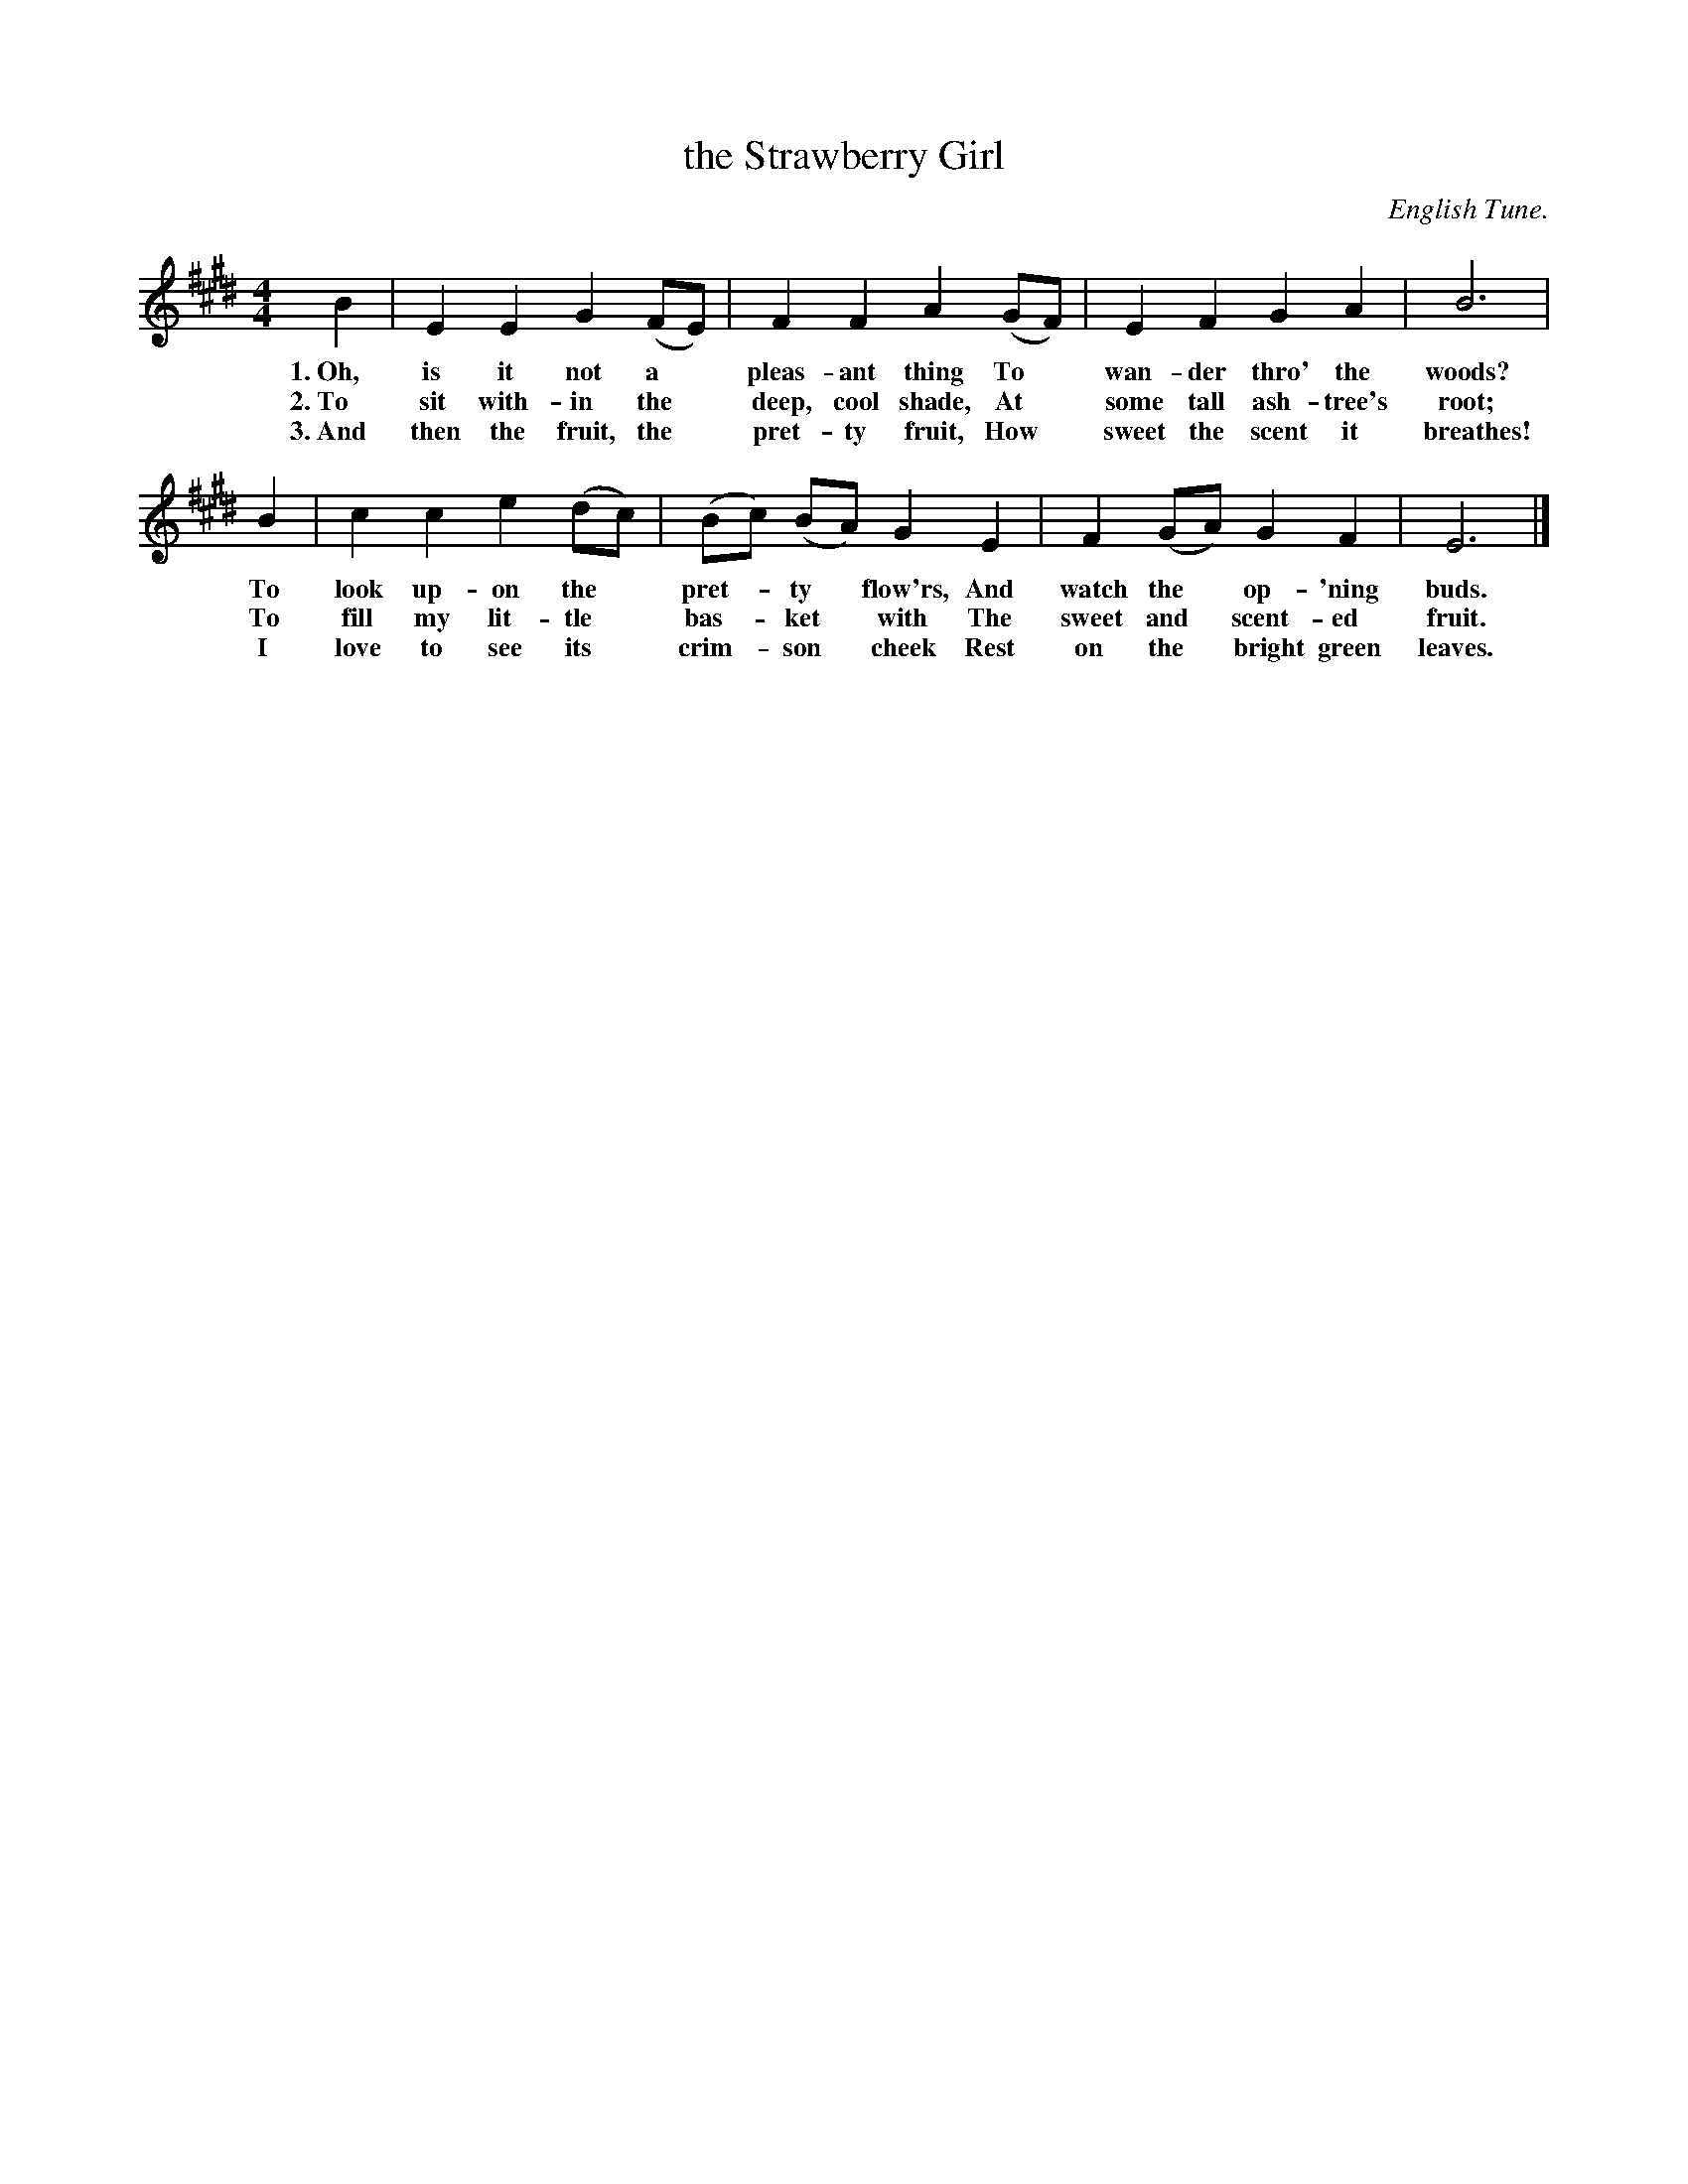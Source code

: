 X: 172
T: the Strawberry Girl
O: English Tune.
%R: air, march
B: "The Everyday Song Book", 1927
F: http://www.library.pitt.edu/happybirthday/pdf/The_Everyday_Song_Book.pdf
Z: 2017 John Chambers <jc:trillian.mit.edu>
M: 4/4
L: 1/8
K: E
% - - - - - - - - - - - - - - - - - - - - - - - - - - - - -
B2 | E2 E2 G2 (FE) | F2 F2 A2 (GF) | E2 F2 G2 A2 | B6 |
w: 1.~Oh, is it not a* pleas-ant thing        To* wan-der thro' the woods?
w: 2.~To sit with-in the* deep, cool shade,   At* some tall ash-tree's root;
w: 3.~And then the fruit, the* pret-ty fruit, How* sweet the scent it breathes!
%
B2 | c2 c2 e2 (dc) | (Bc) (BA) G2 E2 | F2 (GA) G2 F2 | E6 |]
w: To look up-on the* pret-*ty* flow'rs, And watch the* op-'ning buds.
w: To fill my lit-tle* bas-*ket* with    The sweet and* scent-ed fruit.
w: I love to see its* crim-*son* cheek   Rest on the* bright green leaves.
% - - - - - - - - - - - - - - - - - - - - - - - - - - - - -
